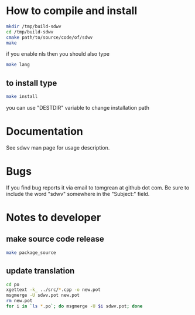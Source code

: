 * How to compile and install
#+BEGIN_SRC sh
mkdir /tmp/build-sdwv
cd /tmp/build-sdwv
cmake path/to/source/code/of/sdwv
make
#+END_SRC
if you enable nls then you should also type
#+BEGIN_SRC sh
make lang
#+END_SRC
** to install type
#+BEGIN_SRC sh
make install
#+END_SRC
you can use "DESTDIR" variable to change installation path

* Documentation
See sdwv man page for usage description.

* Bugs
If you find bug reports it via email to tomgrean at github dot com. 
Be sure to include the word "sdwv" somewhere in the "Subject:" field.

* Notes to developer
** make source code release
#+BEGIN_SRC sh
make package_source
#+END_SRC
** update translation
#+BEGIN_SRC sh
cd po
xgettext -k_ ../src/*.cpp -o new.pot
msgmerge -U sdwv.pot new.pot
rm new.pot
for i in `ls *.po`; do msgmerge -U $i sdwv.pot; done
#+END_SRC
